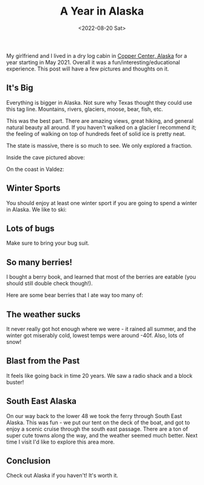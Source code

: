 #+title: A Year in Alaska
#+date: <2022-08-20 Sat>
#+BEGIN_EXPORT html
<script type="text/javascript">
const postNum = 21;
</script>
 #+END_EXPORT

[[file:../../images/alaska/cabin.jpeg]]

My girlfriend and I lived in a dry log cabin in [[https://www.openstreetmap.org/search?whereami=1&query=61.9993%2C-145.3573#map=9/62.0009/-145.3711][Copper Center, Alaska]] for a year
starting in May 2021. Overall it was a fun/interesting/educational
experience. This post will have a few pictures and thoughts on it.

[[file:../../images/alaska/map.jpeg]]

** It's Big

Everything is bigger in Alaska. Not sure why Texas thought they could
use this tag line. 
Mountains, rivers, glaciers, moose, bear, fish, etc.

This was the best part. There are amazing views, great hiking,
and general natural beauty all around. If you haven't walked on a
glacier I recommend it; the feeling of walking on top of
hundreds feet of solid ice is pretty neat.

The state is massive, there is so much to see. We only explored
a fraction.

[[file:../../images/alaska/glacier.jpeg]]

Inside the cave pictured above:

[[file:../../images/alaska/in-the-cave.jpeg]]

On the coast in Valdez:

[[file:../../images/alaska/snowy-nap.jpeg]]

** Winter Sports

You should enjoy at least one winter sport if you are going to spend a
winter in Alaska. We like to ski:

[[file:../../images/alaska/skiing.jpeg]]

** Lots of bugs

Make sure to bring your bug suit.

[[file:../../images/alaska/bugsuit.jpeg]]

** So many berries!


I bought a berry book, and learned that most of the berries are
eatable (you should still double check though!).

[[file:../../images/alaska/foraging.jpeg]]

Here are some bear
berries that I ate way too many of:

[[file:../../images/alaska/bear-berry.jpeg]]

** The weather sucks

It never really got hot enough where we were - it rained all summer,
and the winter got miserably cold, lowest temps were around
-40f. Also, lots of snow!

[[file:../../images/alaska/driveway.jpeg]]

** Blast from the Past

It feels like going back in time 20 years. We saw a radio shack and a
block buster!


** South East Alaska

On our way back to the lower 48 we took the ferry through South East
Alaska. This was fun - we put our tent on the deck of the boat,
and got to enjoy a scenic cruise through the south east
passage. There are a ton of super cute towns along the way, and the
weather seemed much better. Next time I visit I'd like to explore this
area more.

[[file:../../images/alaska/southeast.jpeg]]
[[file:../../images/alaska/tent.jpeg]]
[[file:../../images/alaska/ketchikan.jpeg]]

** Conclusion

Check out Alaska if you haven't! It's worth it.
